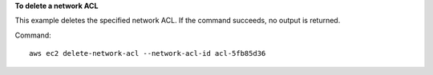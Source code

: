 **To delete a network ACL**

This example deletes the specified network ACL. If the command succeeds, no output is returned.

Command::

  aws ec2 delete-network-acl --network-acl-id acl-5fb85d36
